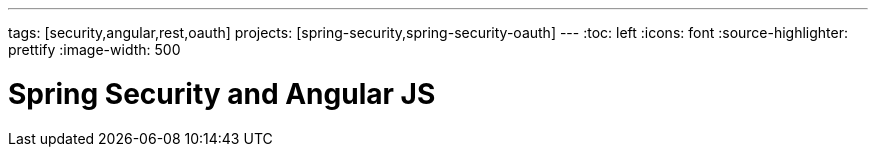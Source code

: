 ---
tags: [security,angular,rest,oauth]
projects: [spring-security,spring-security-oauth]
---
:toc: left
:icons: font
:source-highlighter: prettify
:image-width: 500

= Spring Security and Angular JS

